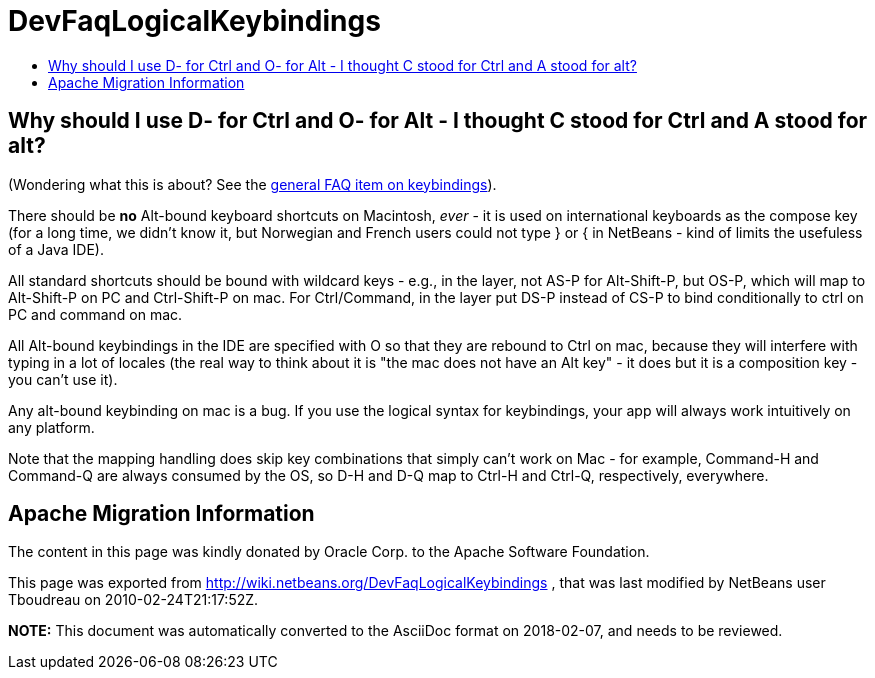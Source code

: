 // 
//     Licensed to the Apache Software Foundation (ASF) under one
//     or more contributor license agreements.  See the NOTICE file
//     distributed with this work for additional information
//     regarding copyright ownership.  The ASF licenses this file
//     to you under the Apache License, Version 2.0 (the
//     "License"); you may not use this file except in compliance
//     with the License.  You may obtain a copy of the License at
// 
//       http://www.apache.org/licenses/LICENSE-2.0
// 
//     Unless required by applicable law or agreed to in writing,
//     software distributed under the License is distributed on an
//     "AS IS" BASIS, WITHOUT WARRANTIES OR CONDITIONS OF ANY
//     KIND, either express or implied.  See the License for the
//     specific language governing permissions and limitations
//     under the License.
//

= DevFaqLogicalKeybindings
:jbake-type: wiki
:jbake-tags: wiki, devfaq, needsreview
:jbake-status: published
:keywords: Apache NetBeans wiki DevFaqLogicalKeybindings
:description: Apache NetBeans wiki DevFaqLogicalKeybindings
:toc: left
:toc-title:
:syntax: true

== Why should I use D- for Ctrl and O- for Alt - I thought C stood for Ctrl and A stood for alt?

(Wondering what this is about?  See the link:DevFaqKeybindings.asciidoc[general FAQ item on keybindings]).

There should be *no* Alt-bound keyboard shortcuts on Macintosh, _ever_ - it is used on international keyboards as the compose key (for a long time, we didn't know it, but Norwegian and French users could not type } or { in NetBeans - kind of limits the usefuless of a Java IDE).

All standard shortcuts should be bound with wildcard keys - e.g., in the layer, not AS-P for Alt-Shift-P, but OS-P, which will map to Alt-Shift-P on PC and Ctrl-Shift-P on mac.  For Ctrl/Command, in the layer put DS-P instead of CS-P to bind conditionally to ctrl on PC and command on mac.

All Alt-bound keybindings in the IDE are specified with O so that they are rebound to Ctrl on mac, because they will interfere with typing in a lot of locales (the real way to think about it is "the mac does not have an Alt key" - it does but it is a composition key - you can't use it).

Any alt-bound keybinding on mac is a bug.  If you use the logical syntax for keybindings, your app will always work intuitively on any platform.

Note that the mapping handling does skip key combinations that simply can't work on Mac - for example, Command-H and Command-Q are always consumed by the OS, so D-H and D-Q map to Ctrl-H and Ctrl-Q, respectively, everywhere.

== Apache Migration Information

The content in this page was kindly donated by Oracle Corp. to the
Apache Software Foundation.

This page was exported from link:http://wiki.netbeans.org/DevFaqLogicalKeybindings[http://wiki.netbeans.org/DevFaqLogicalKeybindings] , 
that was last modified by NetBeans user Tboudreau 
on 2010-02-24T21:17:52Z.


*NOTE:* This document was automatically converted to the AsciiDoc format on 2018-02-07, and needs to be reviewed.
